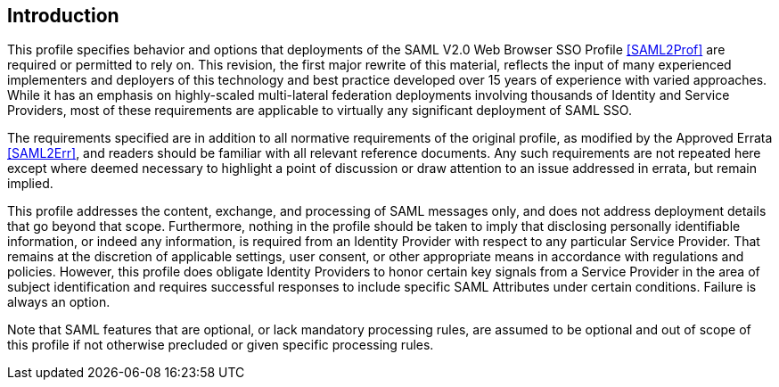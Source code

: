 == Introduction

This profile specifies behavior and options that deployments of the SAML V2.0 Web Browser SSO Profile <<SAML2Prof>> are required or permitted to rely on. This revision, the first major rewrite of this material, reflects the input of many experienced implementers and deployers of this technology and best practice developed over 15 years of experience with varied approaches. While it has an emphasis on highly-scaled multi-lateral federation deployments involving thousands of Identity and Service Providers, most of these requirements are applicable to virtually any significant deployment of SAML SSO.

The requirements specified are in addition to all normative requirements of the original profile, as modified by the Approved Errata <<SAML2Err>>, and readers should be familiar with all relevant reference documents. Any such requirements are not repeated here except where deemed necessary to highlight a point of discussion or draw attention to an issue addressed in errata, but remain implied.

This profile addresses the content, exchange, and processing of SAML messages only, and does not address deployment details that go beyond that scope. Furthermore, nothing in the profile should be taken to imply that disclosing personally identifiable information, or indeed any information, is required from an Identity Provider with respect to any particular Service Provider. That remains at the discretion of applicable settings, user consent, or other appropriate means in accordance with regulations and policies. However, this profile does obligate Identity Providers to honor certain key signals from a Service Provider in the area of subject identification and requires successful responses to include specific SAML Attributes under certain conditions. Failure is always an option.

Note that SAML features that are optional, or lack mandatory processing rules, are assumed to be optional and out of scope of this profile if not otherwise precluded or given specific processing rules.
